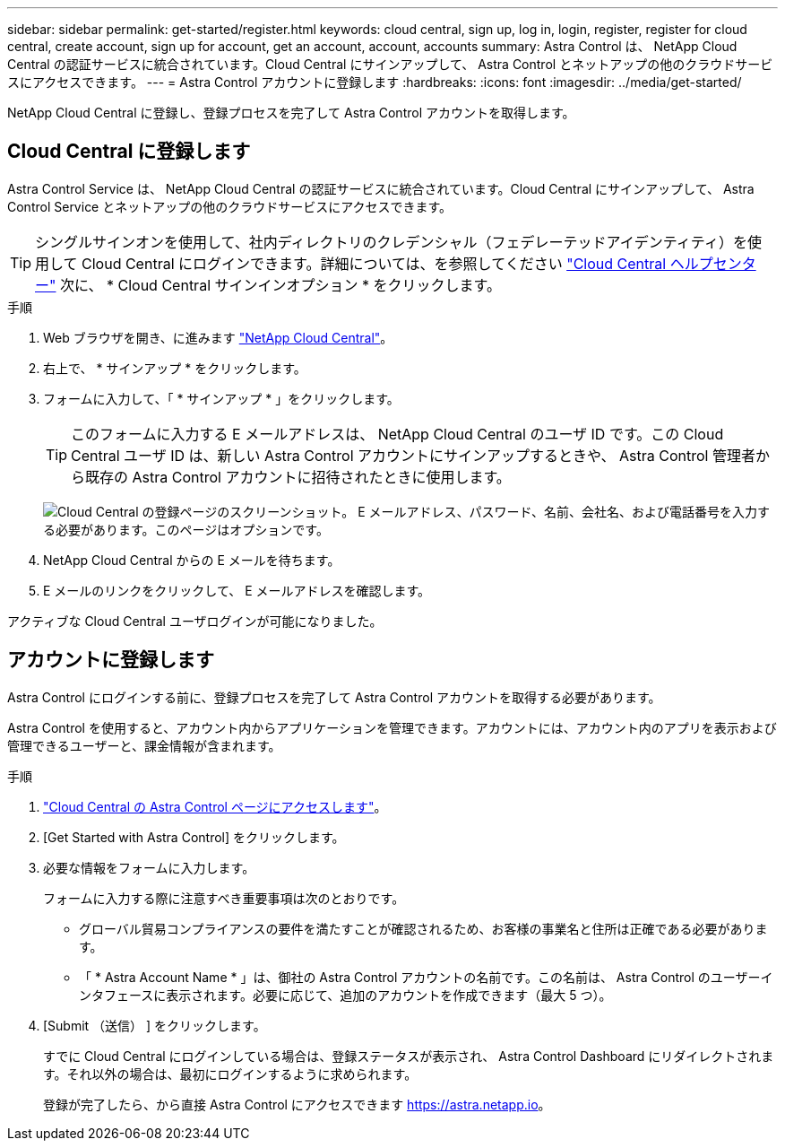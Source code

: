 ---
sidebar: sidebar 
permalink: get-started/register.html 
keywords: cloud central, sign up, log in, login, register, register for cloud central, create account, sign up for account, get an account, account, accounts 
summary: Astra Control は、 NetApp Cloud Central の認証サービスに統合されています。Cloud Central にサインアップして、 Astra Control とネットアップの他のクラウドサービスにアクセスできます。 
---
= Astra Control アカウントに登録します
:hardbreaks:
:icons: font
:imagesdir: ../media/get-started/


[role="lead"]
NetApp Cloud Central に登録し、登録プロセスを完了して Astra Control アカウントを取得します。



== Cloud Central に登録します

Astra Control Service は、 NetApp Cloud Central の認証サービスに統合されています。Cloud Central にサインアップして、 Astra Control Service とネットアップの他のクラウドサービスにアクセスできます。


TIP: シングルサインオンを使用して、社内ディレクトリのクレデンシャル（フェデレーテッドアイデンティティ）を使用して Cloud Central にログインできます。詳細については、を参照してください https://cloud.netapp.com/help-center["Cloud Central ヘルプセンター"^] 次に、 * Cloud Central サインインオプション * をクリックします。

.手順
. Web ブラウザを開き、に進みます https://cloud.netapp.com["NetApp Cloud Central"^]。
. 右上で、 * サインアップ * をクリックします。
. フォームに入力して、「 * サインアップ * 」をクリックします。
+

TIP: このフォームに入力する E メールアドレスは、 NetApp Cloud Central のユーザ ID です。この Cloud Central ユーザ ID は、新しい Astra Control アカウントにサインアップするときや、 Astra Control 管理者から既存の Astra Control アカウントに招待されたときに使用します。

+
image:screenshot-cloud-central-signup.gif["Cloud Central の登録ページのスクリーンショット。 E メールアドレス、パスワード、名前、会社名、および電話番号を入力する必要があります。このページはオプションです。"]

. NetApp Cloud Central からの E メールを待ちます。
. E メールのリンクをクリックして、 E メールアドレスを確認します。


アクティブな Cloud Central ユーザログインが可能になりました。



== アカウントに登録します

Astra Control にログインする前に、登録プロセスを完了して Astra Control アカウントを取得する必要があります。

Astra Control を使用すると、アカウント内からアプリケーションを管理できます。アカウントには、アカウント内のアプリを表示および管理できるユーザーと、課金情報が含まれます。

.手順
. https://cloud.netapp.com/astra["Cloud Central の Astra Control ページにアクセスします"^]。
. [Get Started with Astra Control] をクリックします。
. 必要な情報をフォームに入力します。
+
フォームに入力する際に注意すべき重要事項は次のとおりです。

+
** グローバル貿易コンプライアンスの要件を満たすことが確認されるため、お客様の事業名と住所は正確である必要があります。
** 「 * Astra Account Name * 」は、御社の Astra Control アカウントの名前です。この名前は、 Astra Control のユーザーインタフェースに表示されます。必要に応じて、追加のアカウントを作成できます（最大 5 つ）。


. [Submit （送信） ] をクリックします。
+
すでに Cloud Central にログインしている場合は、登録ステータスが表示され、 Astra Control Dashboard にリダイレクトされます。それ以外の場合は、最初にログインするように求められます。

+
登録が完了したら、から直接 Astra Control にアクセスできます https://astra.netapp.io[]。


